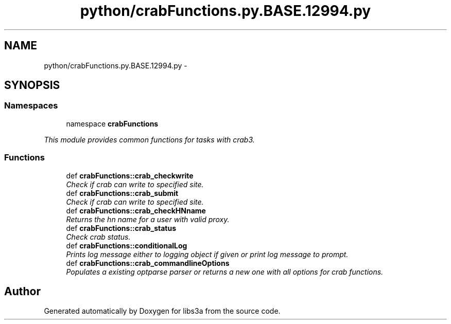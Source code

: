 .TH "python/crabFunctions.py.BASE.12994.py" 3 "6 Nov 2014" "libs3a" \" -*- nroff -*-
.ad l
.nh
.SH NAME
python/crabFunctions.py.BASE.12994.py \- 
.SH SYNOPSIS
.br
.PP
.SS "Namespaces"

.in +1c
.ti -1c
.RI "namespace \fBcrabFunctions\fP"
.br
.PP

.RI "\fIThis module provides common functions for tasks with crab3. \fP"
.in -1c
.SS "Functions"

.in +1c
.ti -1c
.RI "def \fBcrabFunctions::crab_checkwrite\fP"
.br
.RI "\fICheck if crab can write to specified site. \fP"
.ti -1c
.RI "def \fBcrabFunctions::crab_submit\fP"
.br
.RI "\fICheck if crab can write to specified site. \fP"
.ti -1c
.RI "def \fBcrabFunctions::crab_checkHNname\fP"
.br
.RI "\fIReturns the hn name for a user with valid proxy. \fP"
.ti -1c
.RI "def \fBcrabFunctions::crab_status\fP"
.br
.RI "\fICheck crab status. \fP"
.ti -1c
.RI "def \fBcrabFunctions::conditionalLog\fP"
.br
.RI "\fIPrints log message either to logging object if given or print log message to prompt. \fP"
.ti -1c
.RI "def \fBcrabFunctions::crab_commandlineOptions\fP"
.br
.RI "\fIPopulates a existing optparse parser or returns a new one with all options for crab functions. \fP"
.in -1c
.SH "Author"
.PP 
Generated automatically by Doxygen for libs3a from the source code.
